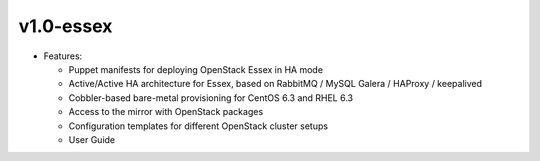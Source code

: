 .. index:: Release Notes; v1.0-essex

.. _RelNotes_1.0:

v1.0-essex
==========

* Features:

  * Puppet manifests for deploying OpenStack Essex in HA mode
  * Active/Active HA architecture for Essex, based on RabbitMQ / MySQL Galera / HAProxy / keepalived
  * Cobbler-based bare-metal provisioning for CentOS 6.3 and RHEL 6.3
  * Access to the mirror with OpenStack packages
  * Configuration templates for different OpenStack cluster setups
  * User Guide

